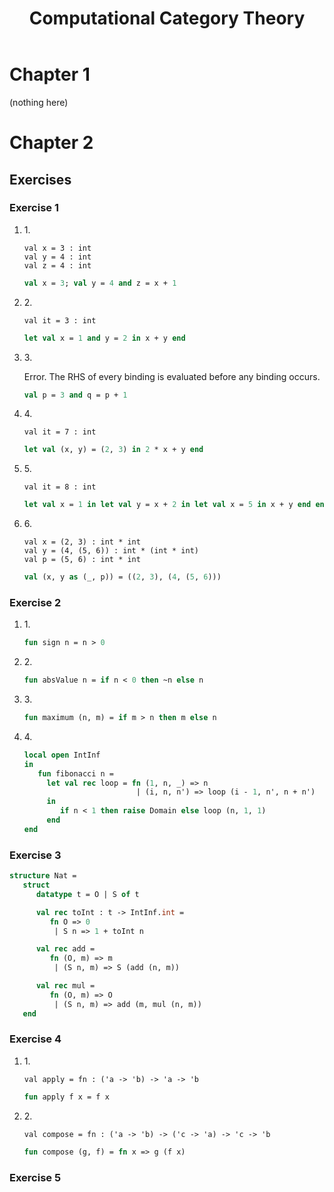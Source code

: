 #+TITLE: Computational Category Theory
#+OPTIONS: num:nil
#+STARTUP: indent

* Chapter 1

  (nothing here)

* Chapter 2

** Exercises

*** Exercise 1

**** 1.

#+BEGIN_EXAMPLE
  val x = 3 : int
  val y = 4 : int
  val z = 4 : int
#+END_EXAMPLE

#+BEGIN_SRC sml
  val x = 3; val y = 4 and z = x + 1
#+END_SRC

#+RESULTS:
: val y = 4 : int
: val z = 4 : int

**** 2.

#+BEGIN_EXAMPLE
  val it = 3 : int
#+END_EXAMPLE

#+BEGIN_SRC sml
  let val x = 1 and y = 2 in x + y end
#+END_SRC

#+RESULTS:
: val it = 3 : int

**** 3.

Error.  The RHS of every binding is evaluated before any binding
occurs.

#+BEGIN_SRC sml
  val p = 3 and q = p + 1
#+END_SRC

#+RESULTS:
: stdIn:1.20 Error: unbound variable or constructor: p

**** 4.

#+BEGIN_EXAMPLE
  val it = 7 : int
#+END_EXAMPLE

#+BEGIN_SRC sml
  let val (x, y) = (2, 3) in 2 * x + y end
#+END_SRC

#+RESULTS:
: val it = 7 : int

**** 5.

#+BEGIN_EXAMPLE
val it = 8 : int
#+END_EXAMPLE

#+BEGIN_SRC sml
  let val x = 1 in let val y = x + 2 in let val x = 5 in x + y end end end
#+END_SRC

#+RESULTS:
: val it = 8 : int

**** 6.

#+BEGIN_EXAMPLE
  val x = (2, 3) : int * int
  val y = (4, (5, 6)) : int * (int * int)
  val p = (5, 6) : int * int
#+END_EXAMPLE

#+BEGIN_SRC sml
  val (x, y as (_, p)) = ((2, 3), (4, (5, 6)))
#+END_SRC

#+RESULTS:
: val x = (2,3) : int * int
: val y = (4,(5,6)) : int * (int * int)
: val p = (5,6) : int * int

*** Exercise 2

**** 1.

#+BEGIN_SRC sml
  fun sign n = n > 0
#+END_SRC

#+RESULTS:
: val sign = fn : int -> bool

**** 2.

#+BEGIN_SRC sml
  fun absValue n = if n < 0 then ~n else n
#+END_SRC

#+RESULTS:
: val absValue = fn : int -> int

**** 3.

#+BEGIN_SRC sml
  fun maximum (n, m) = if m > n then m else n
#+END_SRC

#+RESULTS:
: val maximum = fn : int * int -> int

**** 4.

#+BEGIN_SRC sml
  local open IntInf
  in
     fun fibonacci n =
       let val rec loop = fn (1, n, _) => n
                           | (i, n, n') => loop (i - 1, n', n + n')
       in
          if n < 1 then raise Domain else loop (n, 1, 1)
       end
  end
#+END_SRC

#+RESULTS:
: val fibonacci = fn : IntInf.int -> IntInf.int

*** Exercise 3

#+BEGIN_SRC sml
  structure Nat =
     struct
        datatype t = O | S of t

        val rec toInt : t -> IntInf.int =
           fn O => 0
            | S n => 1 + toInt n

        val rec add =
           fn (O, m) => m
            | (S n, m) => S (add (n, m))

        val rec mul =
           fn (O, m) => O
            | (S n, m) => add (m, mul (n, m))
     end
#+END_SRC

#+RESULTS:
: structure Nat :
:   sig
:     datatype t = O | S of t
:     val toInt : t -> IntInf.int
:     val add : t * t -> t
:     val mul : t * t -> t
:   end

*** Exercise 4

**** 1.

#+BEGIN_EXAMPLE
val apply = fn : ('a -> 'b) -> 'a -> 'b
#+END_EXAMPLE

#+BEGIN_SRC sml
  fun apply f x = f x
#+END_SRC

#+RESULTS:
: val apply = fn : ('a -> 'b) -> 'a -> 'b

**** 2.

#+BEGIN_EXAMPLE
val compose = fn : ('a -> 'b) -> ('c -> 'a) -> 'c -> 'b
#+END_EXAMPLE

#+BEGIN_SRC sml
  fun compose (g, f) = fn x => g (f x)
#+END_SRC

#+RESULTS:
: val compose = fn : ('a -> 'b) * ('c -> 'a) -> 'c -> 'b

*** Exercise 5
